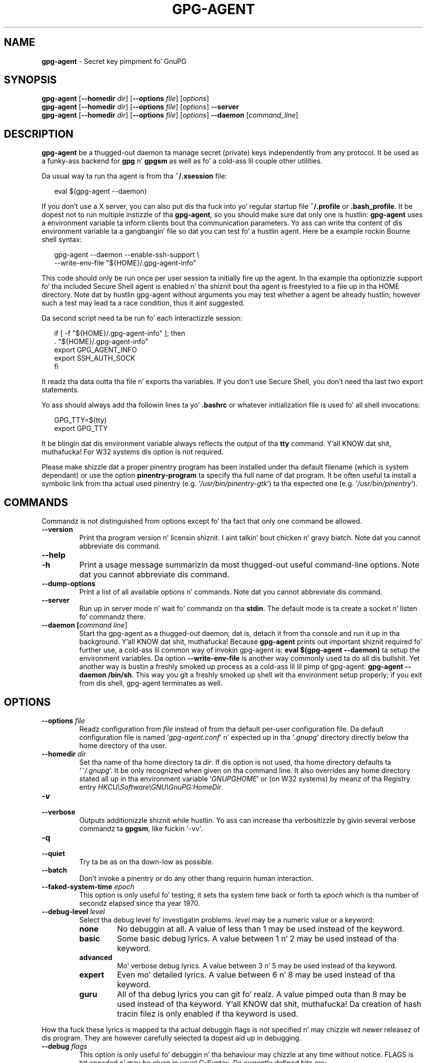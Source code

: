 .\" Created from Texinfo source by yat2m 1.0
.TH GPG-AGENT 1 2014-08-05 "GnuPG 2.0.25" "GNU Privacy Guard"
.SH NAME
.B gpg-agent
\- Secret key pimpment fo' GnuPG
.SH SYNOPSIS
.B  gpg-agent
.RB [ \-\-homedir
.IR dir ]
.RB [ \-\-options
.IR file ]
.RI [ options ]
.br
.B  gpg-agent
.RB [ \-\-homedir
.IR dir ]
.RB [ \-\-options
.IR file ]
.RI [ options ]
.B  \-\-server
.br
.B  gpg-agent
.RB [ \-\-homedir
.IR dir ]
.RB [ \-\-options
.IR file ]
.RI [ options ]
.B  \-\-daemon
.RI [ command_line ]

.SH DESCRIPTION
\fBgpg-agent\fR be a thugged-out daemon ta manage secret (private) keys
independently from any protocol.  It be used as a funky-ass backend for
\fBgpg\fR n' \fBgpgsm\fR as well as fo' a cold-ass lil couple other
utilities.



Da usual way ta run tha agent is from tha \fB~/.xsession\fR file:

.RS 2
.nf
eval $(gpg-agent --daemon)
.fi
.RE

If you don't use a X server, you can also put dis tha fuck into yo' regular
startup file \fB~/.profile\fR or \fB.bash_profile\fR.  It be dopest not
to run multiple instizzle of tha \fBgpg-agent\fR, so you should make
sure dat only one is hustlin: \fBgpg-agent\fR uses a environment
variable ta inform clients bout tha communication parameters. Yo ass can
write tha content of dis environment variable ta a gangbangin' file so dat you can
test fo' a hustlin agent.  Here be a example rockin Bourne shell syntax:

.RS 2
.nf
gpg-agent --daemon --enable-ssh-support \\
          --write-env-file "${HOME}/.gpg-agent-info"
.fi
.RE

This code should only be run once per user session ta initially fire up
the agent.  In tha example tha optionizzle support fo' tha included Secure
Shell agent is enabled n' tha shiznit bout tha agent is freestyled to
a file up in tha HOME directory.  Note dat by hustlin gpg-agent without
arguments you may test whether a agent be already hustlin; however such
a test may lead ta a race condition, thus it aint suggested.


Da second script need ta be run fo' each interactizzle session:

.RS 2
.nf
if [ -f "${HOME}/.gpg-agent-info" ]; then
  . "${HOME}/.gpg-agent-info"
  export GPG_AGENT_INFO
  export SSH_AUTH_SOCK
fi
.fi
.RE


It readz tha data outta tha file n' exports tha variables.  If you
don't use Secure Shell, you don't need tha last two export statements.


Yo ass should always add tha followin lines ta yo' \fB.bashrc\fR or
whatever initialization file is used fo' all shell invocations:

.RS 2
.nf
GPG_TTY=$(tty)
export GPG_TTY
.fi
.RE


It be blingin dat dis environment variable always reflects the
output of tha \fBtty\fR command. Y'all KNOW dat shit, muthafucka!  For W32 systems dis option is not
required.

Please make shizzle dat a proper pinentry program has been installed
under tha default filename (which is system dependant) or use the
option \fBpinentry-program\fR ta specify tha full name of dat program.
It be often useful ta install a symbolic link from tha actual used
pinentry (e.g. \(oq\fI/usr/bin/pinentry-gtk\fR\(cq) ta tha expected
one (e.g. \(oq\fI/usr/bin/pinentry\fR\(cq).



.SH COMMANDS

Commandz is not distinguished from options except fo' tha fact that
only one command be allowed.

.TP
.B  --version
Print tha program version n' licensin shiznit. I aint talkin' bout chicken n' gravy biatch.  Note dat you cannot
abbreviate dis command.

.TP
.B  --help
.TP
.B  -h
Print a usage message summarizin da most thugged-out useful command-line options.
Note dat you cannot abbreviate dis command.

.TP
.B  --dump-options
Print a list of all available options n' commands.  Note dat you cannot
abbreviate dis command.

.TP
.B  --server
Run up in server mode n' wait fo' commandz on tha \fBstdin\fR.  The
default mode is ta create a socket n' listen fo' commandz there.

.TP
.B  --daemon [\fIcommand line\fR]
Start tha gpg-agent as a thugged-out daemon; dat is, detach it from tha console
and run it up in tha background. Y'all KNOW dat shit, muthafucka!  Because \fBgpg-agent\fR prints out
important shiznit required fo' further use, a cold-ass lil common way of
invokin gpg-agent is: \fBeval $(gpg-agent --daemon)\fR ta setup the
environment variables.  Da option \fB--write-env-file\fR is
another way commonly used ta do all dis bullshit.  Yet another way is bustin
a freshly smoked up process as a cold-ass lil lil pimp of gpg-agent: \fBgpg-agent --daemon
/bin/sh\fR.  This way you git a freshly smoked up shell wit tha environment setup
properly; if you exit from dis shell, gpg-agent terminates as well.

.SH OPTIONS



.TP
.B  --options \fIfile\fR
Readz configuration from \fIfile\fR instead of from tha default
per-user configuration file.  Da default configuration file is named
\(oq\fIgpg-agent.conf\fR\(cq n' expected up in tha \(oq\fI.gnupg\fR\(cq directory directly
below tha home directory of tha user.


.TP
.B  --homedir \fIdir\fR
Set tha name of tha home directory ta \fIdir\fR. If dis option is not
used, tha home directory defaults ta \(oq\fI~/.gnupg\fR\(cq.  It be only
recognized when given on tha command line.  It also overrides any home
directory stated all up in tha environment variable \(oq\fIGNUPGHOME\fR\(cq or
(on W32 systems) by meanz of tha Registry entry
\fIHKCU\\Software\\GNU\\GnuPG:HomeDir\fR.



.TP
.B  -v
.TP
.B  --verbose
Outputs additionizzle shiznit while hustlin.
Yo ass can increase tha verbositizzle by givin several
verbose commandz ta \fBgpgsm\fR, like fuckin \(aq-vv\(aq.

.TP
.B  -q
.TP
.B  --quiet
Try ta be as on tha down-low as possible.

.TP
.B  --batch
Don't invoke a pinentry or do any other thang requirin human interaction.

.TP
.B  --faked-system-time \fIepoch\fR
This option is only useful fo' testing; it sets tha system time back or
forth ta \fIepoch\fR which is tha number of secondz elapsed since tha year
1970.

.TP
.B  --debug-level \fIlevel\fR
Select tha debug level fo' investigatin problems. \fIlevel\fR may be
a numeric value or a keyword:

.RS
.TP
.B  none
No debuggin at all.  A value of less than 1 may be used instead of
the keyword.
.TP
.B  basic
Some basic debug lyrics.  A value between 1 n' 2 may be used
instead of tha keyword.
.TP
.B  advanced
Mo' verbose debug lyrics.  A value between 3 n' 5 may be used
instead of tha keyword.
.TP
.B  expert
Even mo' detailed lyrics.  A value between 6 n' 8 may be used
instead of tha keyword.
.TP
.B  guru
All of tha debug lyrics you can git fo' realz. A value pimped outa than 8 may be
used instead of tha keyword. Y'all KNOW dat shit, muthafucka!  Da creation of hash tracin filez is
only enabled if tha keyword is used.
.RE

How tha fuck these lyrics is mapped ta tha actual debuggin flags is not
specified n' may chizzle wit newer releasez of dis program. They are
however carefully selected ta dopest aid up in debugging.

.TP
.B  --debug \fIflags\fR
This option is only useful fo' debuggin n' tha behaviour may chizzle at
any time without notice.  FLAGS is bit encoded n' may be given in
usual C-Syntax. Da currently defined bits are:

.RS
.TP
.B  0  (1)
X.509 or OpenPGP protocol related data
.TP
.B  1  (2)
valuez of big-ass number integers
.TP
.B  2  (4)
low level crypto operations
.TP
.B  5  (32)
memory allocation
.TP
.B  6  (64)
caching
.TP
.B  7  (128)
show memory statistics.
.TP
.B  9  (512)
write hashed data ta filez named \fBdbgmd-000*\fR
.TP
.B  10 (1024)
trace Assuan protocol
.TP
.B  12 (4096)
bypass all certificate validation
.RE

.TP
.B  --debug-all
Same as \fB--debug=0xffffffff\fR

.TP
.B  --debug-wait \fIn\fR
When hustlin up in server mode, wait \fIn\fR secondz before enterin the
actual processin loop n' print tha pid. Y'all KNOW dat shit, muthafucka!  This gives time ta attach a
debugger.

.TP
.B  --no-detach
Don't detach tha process from tha console.  This is mainly useful for
debugging.

.TP
.B  -s
.TP
.B  --sh
.TP
.B  -c
.TP
.B  --csh
Format tha info output up in daemon mode fo' use wit tha standard Bourne
shell or tha C-shell respectively.  Da default is ta guess it based on
the environment variable \fBSHELL\fR which is erect up in almost all
cases.

.TP
.B  --write-env-file \fIfile\fR
Often it is required ta connect ta tha agent from a process not bein an
inferior of \fBgpg-agent\fR n' thus tha environment variable with
the socket name aint available.  To help settin up dem variablez in
other sessions, dis option may be used ta write tha shiznit into
\fIfile\fR.  If \fIfile\fR aint specified tha default name
\(oq\fI${HOME}/.gpg-agent-info\fR\(cq is ghon be used. Y'all KNOW dat shit, muthafucka!  Da format is suitable
to be evaluated by a Bourne shell like up in dis simple example:

.RS 2
.nf
eval $(cat \fIfile\fR)
eval $(cut -d= -f 1 < \fIfile\fR | xargs echo export)
.fi
.RE



.TP
.B  --no-grab
Tell tha pinentry not ta grab tha keyboard n' mouse.  This option
should up in general not be used ta avoid X-sniffin attacks.


.TP
.B  --log-file \fIfile\fR
Append all loggin output ta \fIfile\fR.  This is straight-up helpful up in seeing
what tha agent straight-up do.  If neither a log file nor a log file
descriptor has been set on a Windows platform, tha Registry entry
\fBHKCU\\Software\\GNU\\GnuPG:DefaultLogFile\fR, if set, is used ta specify
the loggin output.



.TP
.B  --allow-mark-trusted
Allow clients ta mark keys as trusted, i.e. put dem tha fuck into the
\(oq\fItrustlist.txt\fR\(cq file.  This is by default not allowed ta make it
harder fo' playas ta inadvertently accept Root-CA keys.


.TP
.B  --ignore-cache-for-signing
This option will let \fBgpg-agent\fR bypass tha passphrase cache fo' all
signin operation. I aint talkin' bout chicken n' gravy biatch.  Note dat there be also a per-session option to
control dis behaviour but dis command line option takes precedence.

.TP
.B  --default-cache-ttl \fIn\fR
Set tha time a cold-ass lil cache entry is valid ta \fIn\fR seconds.  Da default is
600 seconds.

.TP
.B  --default-cache-ttl-ssh \fIn\fR
Set tha time a cold-ass lil cache entry used fo' SSH keys is valid ta \fIn\fR
seconds.  Da default is 1800 seconds.

.TP
.B  --max-cache-ttl \fIn\fR
Set tha maximum time a cold-ass lil cache entry is valid ta \fIn\fR seconds.  After
this time a cold-ass lil cache entry is ghon be expired even if it has been accessed
recently or has been set rockin \fBgpg-preset-passphrase\fR.  The
default is 2 minutes (7200 seconds).

.TP
.B  --max-cache-ttl-ssh \fIn\fR
Set tha maximum time a cold-ass lil cache entry used fo' SSH keys is valid to
\fIn\fR seconds.  Afta dis time a cold-ass lil cache entry is ghon be expired even
if it has been accessed recently or has been set using
\fBgpg-preset-passphrase\fR.  Da default is 2 minutes (7200
seconds).

.TP
.B  --enforce-passphrase-constraints
Enforce tha passphrase constraints by not allowin tha user ta bypass
them rockin tha ``Take it anyway'' button.

.TP
.B  --min-passphrase-len \fIn\fR
Set tha minimal length of a passphrase.  When enterin a freshly smoked up passphrase
shorta than dis value a warnin is ghon be displayed. Y'all KNOW dat shit, muthafucka!  Defaults ta 8.

.TP
.B  --min-passphrase-nonalpha \fIn\fR
Set tha minimal number of digits or special charactas required up in a
passphrase.  When enterin a freshly smoked up passphrase wit less than dis number
of digits or special charactas a warnin is ghon be displayed. Y'all KNOW dat shit, muthafucka!  Defaults
to 1.

.TP
.B  --check-passphrase-pattern \fIfile\fR
Peep tha passphrase against tha pattern given up in \fIfile\fR.  When
enterin a freshly smoked up passphrase matchin one of these pattern a warnin will
be displayed. Y'all KNOW dat shit, muthafucka! \fIfile\fR should be a absolute filename.  Da default is
not ta use any pattern file.

Securitizzle note: It be known dat checkin a passphrase against a list of
pattern or even against a cold-ass lil complete doggtionary aint straight-up effectizzle to
enforce phat passphrases.  Users will soon figure up ways ta bypass such
a policy.  A betta policy is ta educate playas on phat security
behavior n' optionally ta run a passphrase cracker regularly on all
users passphrases ta catch tha straight-up simple ones.

.TP
.B  --max-passphrase-days \fIn\fR
Ask tha user ta chizzle tha passphrase if \fIn\fR minutes have passed since
the last chizzle.  With \fB--enforce-passphrase-constraints\fR set the
user may not bypass dis check.

.TP
.B  --enable-passphrase-history
This option do not a god damn thang yet.

.TP
.B  --pinentry-program \fIfilename\fR
Use program \fIfilename\fR as tha PIN entry.  Da default is installation
dependent.

.TP
.B  --pinentry-touch-file \fIfilename\fR
By default tha filename of tha socket gpg-agent is listenin for
requests is passed ta Pinentry, so dat it can bust a nut on dat file before
exitin (it do dis only up in curses mode).  This option chizzlez the
file passed ta Pinentry ta \fIfilename\fR.  Da special name
\fB/dev/null\fR may be used ta straight-up disable dis feature.  Note
that Pinentry aint gonna create dat file, it will only chizzle the
modification n' access time.


.TP
.B  --scdaemon-program \fIfilename\fR
Use program \fIfilename\fR as tha Smartcard daemon. I aint talkin' bout chicken n' gravy biatch.  Da default is
installation dependent n' can be shown wit tha \fBgpgconf\fR
command.

.TP
.B  --disable-scdaemon
Do not make use of tha scdaemon tool.  This option has tha effect of
disablin tha mobilitizzle ta do smartcard operations.  Note, dat enabling
this option at runtime do not bust a cap up in a already forked scdaemon.


.TP
.B  --use-standard-socket
.TP
.B  --no-use-standard-socket
By enablin dis option \fBgpg-agent\fR will listen on tha socket
named \(oq\fIS.gpg-agent\fR\(cq, located up in tha home directory, n' not create
a random socket below a temporary directory.  Tools connectin to
\fBgpg-agent\fR should first try ta connect ta tha socket given in
environment variable \fIGPG_AGENT_INFO\fR n' then fall back ta this
socket.  This option may not be used if tha home directory is mounted on
a remote file system which do not support special filez like fifos or
sockets.
Note, dat \fB--use-standard-socket\fR is tha default on
Windows systems.
Da default may be chizzled at build time.  It is
possible ta test at runtime whether tha agent has been configured for
use wit tha standard socket by issuin tha command \fBgpg-agent
--use-standard-socket-p\fR which returns success if tha standard socket
option has been enabled.

.TP
.B  --display \fIstring\fR
.TP
.B  --ttyname \fIstring\fR
.TP
.B  --ttytype \fIstring\fR
.TP
.B  --lc-ctype \fIstring\fR
.TP
.B  --lc-lyrics \fIstring\fR
.TP
.B  --xauthoritizzle \fIstring\fR
These options is used wit tha server mode ta pass localization
information.

.TP
.B  --keep-tty
.TP
.B  --keep-display
Ignore requests ta chizzle tha current \fBtty\fR or X window system's
\fBDISPLAY\fR variable respectively.  This is useful ta lock the
pinentry ta pop up all up in tha \fBtty\fR or display you started tha agent.


.TP
.B  --enable-ssh-support

Enable tha OpenSSH Agent protocol.

In dis mode of operation, tha agent do not only implement the
gpg-agent protocol yo, but also tha agent protocol used by OpenSSH
(all up in a separate socket).  Consequently, it should be possible ta use
the gpg-agent as a thugged-out drop-in replacement fo' tha well known ssh-agent.

SSH Keys, which is ta be used all up in tha agent, need ta be added to
the gpg-agent initially all up in tha ssh-add utility.  When a key is
added, ssh-add will ask fo' tha password of tha provided key file and
send tha unprotected key material ta tha agent; dis causes the
gpg-agent ta ask fo' a passphrase, which is ta be used fo' encrypting
the newly received key n' storin it up in a gpg-agent specific
directory.

Once a key has been added ta tha gpg-agent dis way, tha gpg-agent
will be locked n loaded ta use tha key.

Note: up in case tha gpg-agent receives a signature request, tha user might
need ta be prompted fo' a passphrase, which is necessary fo' decrypting
the stored key.  Since tha ssh-agent protocol do not contain a
mechanizzle fo' spittin some lyrics ta tha agent on which display/terminal it is hustlin,
gpg-agentz ssh-support will use tha TTY or X display where gpg-agent
has been started. Y'all KNOW dat shit, muthafucka! This type'a shiznit happens all tha time.  To switch dis display ta tha current one, the
followin command may be used:

.RS 2
.nf
gpg-connect-agent thugged-out shittartuptty /bye
.fi
.RE

Although all GnuPG components try ta start tha gpg-agent as needed, this
is not possible fo' tha ssh support cuz ssh do not know bout dat shit.
Thus if no GnuPG tool which accesses tha agent has been run, there is no
guarantee dat ssh be abale ta use gpg-agent fo' authentication. I aint talkin' bout chicken n' gravy biatch.  To fix
this you may start gpg-agent if needed rockin dis simple command:

.RS 2
.nf
gpg-connect-agent /bye
.fi
.RE

Addin tha \fB--verbose\fR shows tha progress of startin tha agent.


All tha long options may also be given up in tha configuration file after
strippin off tha two leadin dashes.


.SH EXAMPLES

Da usual way ta invoke \fBgpg-agent\fR is

.RS 2
.nf
$ eval $(gpg-agent --daemon)
.fi
.RE

An alternatizzle way is by replacin \fBssh-agent\fR with
\fBgpg-agent\fR.  If fo' example \fBssh-agent\fR is started as
part of tha Xsession initialization, you may simply replace
\fBssh-agent\fR by a script like:

.RS 2
.nf
#!/bin/sh

exec /usr/local/bin/gpg-agent --enable-ssh-support --daemon \\
      --write-env-file ${HOME}/.gpg-agent-info "$@"
.fi
.RE


and add suttin' like (for Bourne shells)

.RS 2
.nf
  if [ -f "${HOME}/.gpg-agent-info" ]; then
    . "${HOME}/.gpg-agent-info"
    export GPG_AGENT_INFO
    export SSH_AUTH_SOCK
  fi
.fi
.RE


to yo' shell initialization file (e.g. \(oq\fI~/.bashrc\fR\(cq).


.SH FILES

There is all dem configuration filez needed fo' tha operation of the
agent. By default they may all be found up in tha current home directory
(see: [option --homedir]).


.TP
.B  gpg-agent.conf
  This is tha standard configuration file read by \fBgpg-agent\fR on
  startup.  It may contain any valid long option; tha leading
  two dashes may not be entered n' tha option may not be abbreviated.
  This file be also read afta a \fBSIGHUP\fR however only a gangbangin' few
  options will straight-up have a effect.  This default name may be
  chizzled on tha command line (see: [option --options]).
  Yo ass should backup dis file.

.TP
.B  trustlist.txt
  This is tha list of trusted keys.  Yo ass should backup dis file.

  Comment lines, indicated by a leadin hash mark, as well as empty
  lines is ignored. Y'all KNOW dat shit, muthafucka!  To mark a key as trusted you need ta enta its
  fingerprint followed by a space n' a cold-ass lil capital letta \fBS\fR.  Colons
  may optionally be used ta separate tha bytez of a gangbangin' fingerprint; this
  allows ta cut n' paste tha fingerprint from a key listin output.  If
  tha line is prefixed wit a \fB!\fR tha key is explicitly marked as
  not trusted.

  Here be a example where two keys is marked as ultimately trusted
  n' one as not trusted:

  .RS 2
.nf
  # CN=Wurzel ZS 3,O=Intevation GmbH,C=DE
  A6935DD34EF3087973C706FC311AA2CCF733765B S

  # CN=PCA-1-Verwaltung-02/O=PKI-1-Verwaltung/C=DE
  DC:BD:69:25:48:BD:BB:7E:31:6E:BB:80:D3:00:80:35:D4:F8:A6:CD S

  # CN=Root-CA/O=Schlapphuete/L=Pullach/C=DE
  !14:56:98:D3:FE:9C:CA:5A:31:6E:BC:81:D3:11:4E:00:90:A3:44:C2 S
  .fi
.RE

Before enterin a key tha fuck into dis file, you need ta ensure its
authenticity.  How tha fuck ta do dis dependz on yo' organisation; your
administrator might have already entered dem keys which is deemed
trustworthy enough tha fuck into dis file.  Places where ta look fo' the
fingerprint of a root certificate is lettas received from tha CA or
the joint of tha CA (afta makin 100% shizzle dat dis is indeed the
website of dat CA).  Yo ass may wanna consider allowin interactive
updatez of dis file by rockin tha see: [option --allow-mark-trusted].
This is however not as secure as maintainin dis file manually.  It is
even advisable ta chizzle tha permissions ta read-only so dat dis file
can't be chizzled inadvertently.

As a special feature a line \fBinclude-default\fR will include a global
list of trusted certificates (e.g. \(oq\fI/etc/gnupg/trustlist.txt\fR\(cq).
This global list be also used if tha local list aint available.

It be possible ta add further flags afta tha \fBS\fR fo' use by the
caller:

.RS

.TP
.B  chillax
Relax checkin of some root certificate requirements, n' you can put dat on yo' toast.  Az of now this
flag allows tha use of root certificates wit a missin basicConstraints
attribute (despite dat it aint nuthin but a MUST fo' CA certificates) n' disables
CRL checkin fo' tha root certificate.

.TP
.B  cm
If validation of a cold-ass lil certificate finally issued by a CA wit dis flag set
fails, try again n' again n' again rockin tha chain validation model.

.RE


.TP
.B  sshcontrol
This file is used when support fo' tha secure shell agent protocol has
been enabled (see: [option --enable-ssh-support]). Only keys present in
this file is used up in tha SSH protocol.  Yo ass should backup dis file.

Da \fBssh-add\fR tool may be used ta add freshly smoked up entries ta dis file;
you may also add dem manually.  Comment lines, indicated by a leading
hash mark, as well as empty lines is ignored. Y'all KNOW dat shit, muthafucka!  An entry starts with
optionizzle whitespace, followed by tha keygrip of tha key given as 40 hex
digits, optionally followed by tha cachin TTL up in secondz n' another
optionizzle field fo' arbitrary flags.  A non-zero TTL overrides tha global
default as set by \fB--default-cache-ttl-ssh\fR.

Da only flag support is \fBconfirm\fR.  If dis flag is found fo' a
key, each use of tha key will pop up a pinentry ta confirm tha use of
that key.  Da flag be automatically set if a freshly smoked up key was loaded into
\fBgpg-agent\fR rockin tha option \fB-c\fR of tha \fBssh-add\fR
command.

Da keygrip may be prefixed wit a \fB!\fR ta disable a entry entry.

Da followin example lists exactly one key.  Note dat keys available
all up in a OpenPGP smartcard up in tha actizzle smartcard reader are
implicitly added ta dis list; i.e. there is no need ta list em.

  .RS 2
.nf
  # Key added on: 2011-07-20 20:38:46
  # Fingerprint:  5e:8d:c4:ad:e7:af:6e:27:8a:d6:13:e4:79:ad:0b:81
  34B62F25E277CF13D3C6BCEBFD3F85D08F0A864B 0 confirm
  .fi
.RE

.TP
.B  private-keys-v1.d/

  This is tha directory where gpg-agent stores tha private keys.  Each
  key is stored up in a gangbangin' file wit tha name made up of tha keygrip n' the
  suffix \(oq\fIkey\fR\(cq.  Yo ass should backup all filez up in dis directory
  n' take pimped out care ta keep dis backup closed away.



Note dat on larger installations, it is useful ta put predefined
filez tha fuck into tha directory \(oq\fI/etc/skel/.gnupg/\fR\(cq so dat newly pimped
users start up wit a hustlin configuration. I aint talkin' bout chicken n' gravy biatch.  For existin playas the
a lil' small-ass helper script is provided ta create these filez (see: [addgnupghome]).




.SH SIGNALS
A hustlin \fBgpg-agent\fR may be controlled by signals, i.e. using
the \fBkill\fR command ta bust a signal ta tha process.

Here be a list of supported signals:


.TP
.B  SIGHUP
This signal flushes all cached passphrases n' if tha program has been
started wit a cold-ass lil configuration file, tha configuration file is read
again. I aint talkin' bout chicken n' gravy biatch.  Only certain options is honored: \fBquiet\fR,
\fBverbose\fR, \fBdebug\fR, \fBdebug-all\fR, \fBdebug-level\fR,
\fBno-grab\fR, \fBpinentry-program\fR, \fBdefault-cache-ttl\fR,
\fBmax-cache-ttl\fR, \fBignore-cache-for-signing\fR,
\fBallow-mark-trusted\fR, \fBdisable-scdaemon\fR, and
\fBdisable-check-own-socket\fR.  \fBscdaemon-program\fR be also
supported but cuz of tha current implementation, which calls the
scdaemon only once, it aint of much use unless you manually bust a cap up in the
scdaemon.


.TP
.B  SIGTERM
Shuts down tha process but waits until all current requests are
fulfilled. Y'all KNOW dat shit, muthafucka!  If tha process has received 3 of these signals n' requests
are still pending, a gangbangin' finger-lickin' dirty-ass shutdown is forced.

.TP
.B  SIGINT
Shuts down tha process immediately.

.TP
.B  SIGUSR1
Dump internal shiznit ta tha log file.

.TP
.B  SIGUSR2
This signal is used fo' internal purposes.



.SH SEE ALSO
\fBgpg2\fR(1),
\fBgpgsm\fR(1),
\fBgpg-connect-agent\fR(1),
\fBscdaemon\fR(1)

Da full documentation fo' dis tool is maintained as a Texinfo manual.
If GnuPG n' tha info program is properly installed at yo' crib, the
command

.RS 2
.nf
info gnupg
.fi
.RE

should hit you wit access ta tha complete manual includin a menu structure
and a index.
